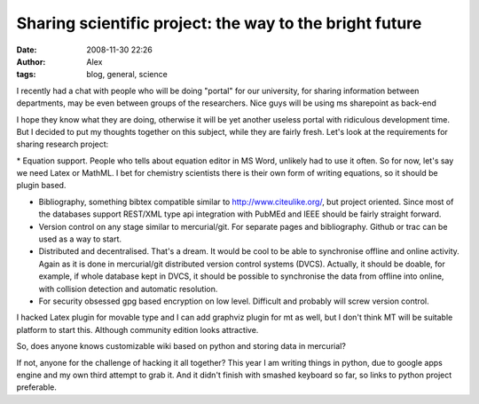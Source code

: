 Sharing scientific project: the way to the bright future
########################################################
:date: 2008-11-30 22:26
:author: Alex
:tags: blog, general, science

I recently had a chat with people who will be doing "portal" for our
university, for sharing information between departments, may be even
between groups of the researchers. Nice guys will be using ms sharepoint
as back-end

.. raw:: html

   </p>

I hope they know what they are doing, otherwise it will be yet another
useless portal with ridiculous development time. But I decided to put my
thoughts together on this subject, while they are fairly fresh. Let's
look at the requirements for sharing research project:

\* Equation support. People who tells about equation editor in MS Word,
unlikely had to use it often. So for now, let's say we need Latex or
MathML. I bet for chemistry scientists there is their own form of
writing equations, so it should be plugin based.

.. raw:: html

   </p>

-  Bibliography, something bibtex compatible similar to
   http://www.citeulike.org/, but project oriented. Since most of the
   databases support REST/XML type api integration with PubMEd and IEEE
   should be fairly straight forward.

-  Version control on any stage similar to mercurial/git. For separate
   pages and bibliography. Github or trac can be used as a way to start.

-  Distributed and decentralised. That's a dream. It would be cool to be
   able to synchronise offline and online activity. Again as it is done
   in mercurial/git distributed version control systems (DVCS).
   Actually, it should be doable, for example, if whole database kept in
   DVCS, it should be possible to synchronise the data from offline into
   online, with collision detection and automatic resolution.

-  For security obsessed gpg based encryption on low level. Difficult
   and probably will screw version control.

.. raw:: html

   </p>

I hacked Latex plugin for movable type and I can add graphviz plugin for
mt as well, but I don't think MT will be suitable platform to start
this. Although community edition looks attractive.

So, does anyone knows customizable wiki based on python and storing data
in mercurial?

If not, anyone for the challenge of hacking it all together? This year I
am writing things in python, due to google apps engine and my own third
attempt to grab it. And it didn't finish with smashed keyboard so far,
so links to python project preferable.

.. raw:: html

   </p>

